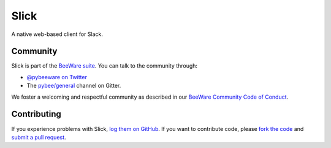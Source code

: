 Slick
=====

A native web-based client for Slack.

.. Documentation
.. -------------

.. Documentation for Slick can be found on `Read The Docs`_.

Community
---------

Slick is part of the `BeeWare suite`_. You can talk to the community through:

* `@pybeeware on Twitter`_

* The `pybee/general`_ channel on Gitter.

We foster a welcoming and respectful community as described in our
`BeeWare Community Code of Conduct`_.

Contributing
------------

If you experience problems with Slick, `log them on GitHub`_. If you
want to contribute code, please `fork the code`_ and `submit a pull request`_.

.. _BeeWare suite: http://pybee.org
.. _Read The Docs: http://podium-app.readthedocs.org
.. _@pybeeware on Twitter: https://twitter.com/pybeeware
.. _pybee/general: https://gitter.im/pybee/general
.. _BeeWare Community Code of Conduct: http://pybee.org/community/behavior/
.. _log them on Github: https://github.com/pybee/podium/issues
.. _fork the code: https://github.com/pybee/podium
.. _submit a pull request: https://github.com/pybee/podium/pulls
